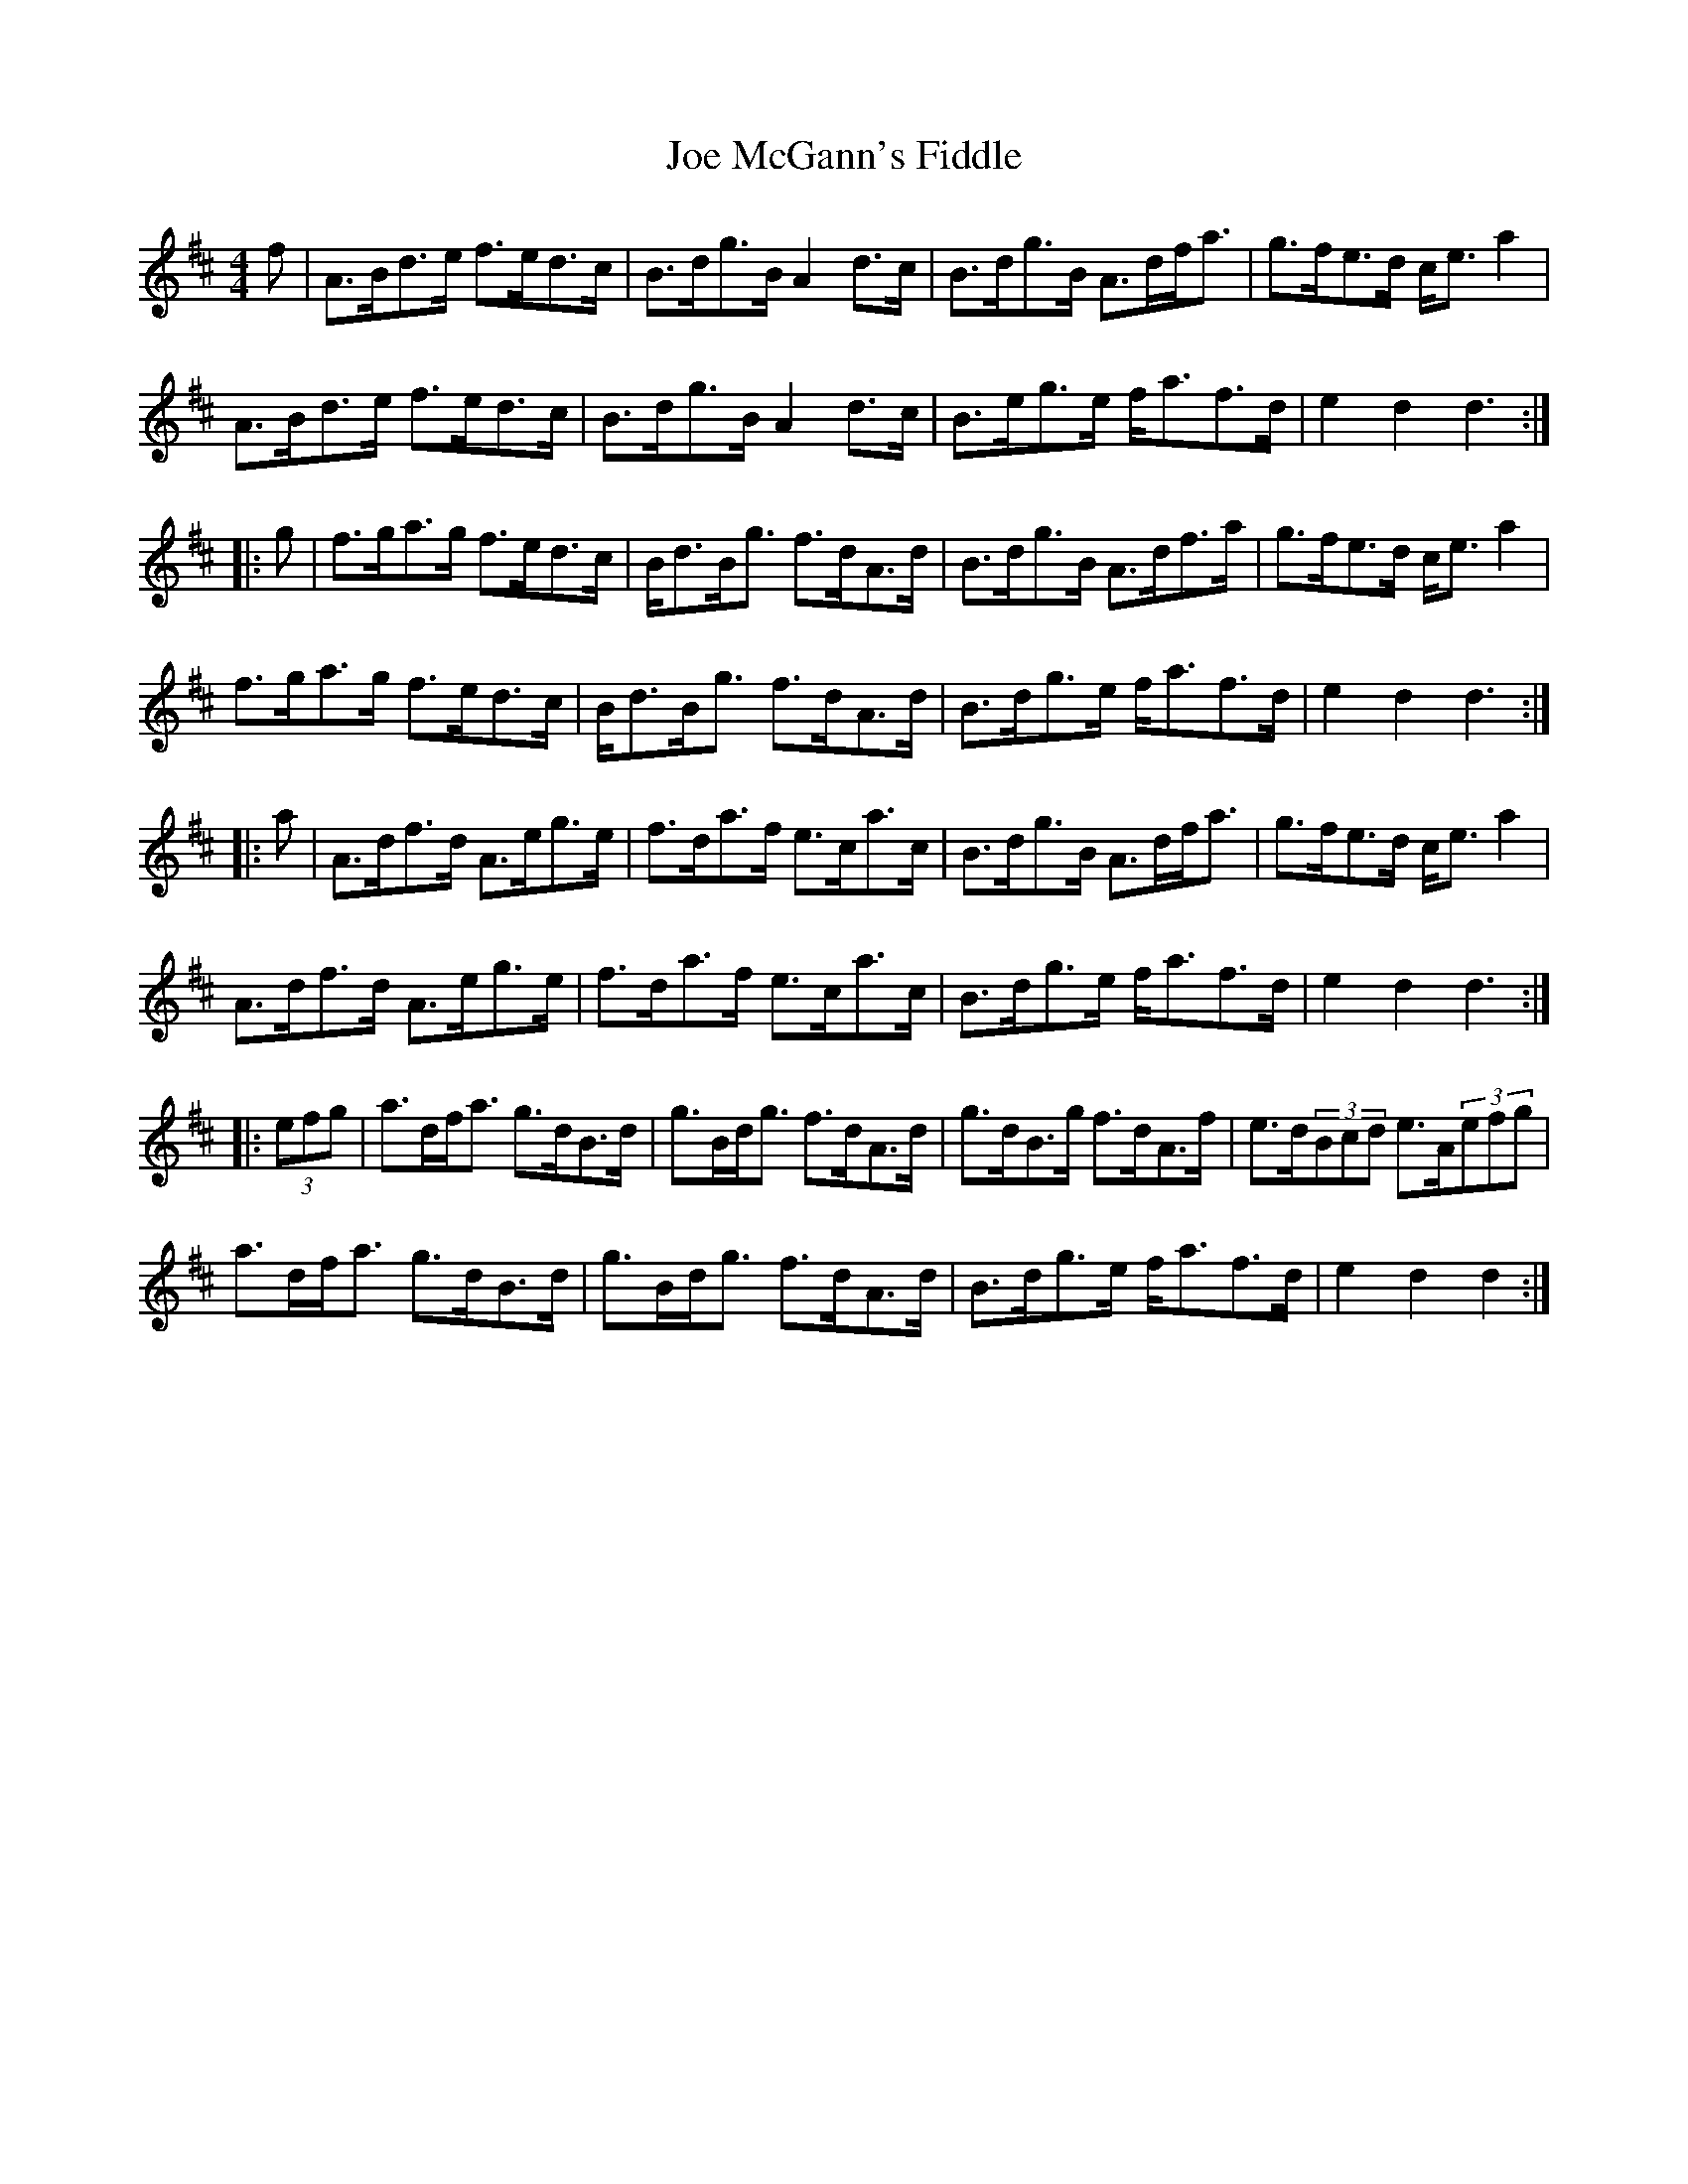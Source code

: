 X: 20254
T: Joe McGann's Fiddle
R: hornpipe
M: 4/4
K: Dmajor
f|A>Bd>e f>ed>c|B>dg>B A2d>c|B>dg>B A>df<a|g>fe>d c<ea2|
A>Bd>e f>ed>c|B>dg>B A2d>c|B>eg>e f<af>d|e2d2 d3:|
|:g|f>ga>g f>ed>c|B<dB<g f>dA>d|B>dg>B A>df>a|g>fe>d c<ea2|
f>ga>g f>ed>c|B<dB<g f>dA>d|B>dg>e f<af>d|e2d2 d3:|
|:a|A>df>d A>eg>e|f>da>f e>ca>c|B>dg>B A>df<a|g>fe>d c<ea2|
A>df>d A>eg>e|f>da>f e>ca>c|B>dg>e f<af>d|e2d2 d3:|
|:(3efg|a>df<a g>dB>d|g>Bd<g f>dA>d|g>dB>g f>dA>f|e>d(3Bcd e>A(3efg|
a>df<a g>dB>d|g>Bd<g f>dA>d|B>dg>e f<af>d|e2d2 d2:|

